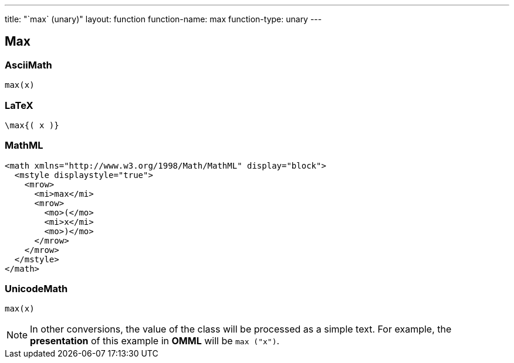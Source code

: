 ---
title: "`max` (unary)"
layout: function
function-name: max
function-type: unary
---

[[max]]
== Max

=== AsciiMath

[source,asciimath]
----
max(x)
----


=== LaTeX

[source,latex]
----
\max{( x )}
----


=== MathML

[source,xml]
----
<math xmlns="http://www.w3.org/1998/Math/MathML" display="block">
  <mstyle displaystyle="true">
    <mrow>
      <mi>max</mi>
      <mrow>
        <mo>(</mo>
        <mi>x</mi>
        <mo>)</mo>
      </mrow>
    </mrow>
  </mstyle>
</math>
----


=== UnicodeMath

[source,unicodemath]
----
max(x)
----


NOTE: In other conversions, the value of the class will be processed as a simple text. For example, the *presentation* of this example in *OMML*  will be `max ("x")`.
